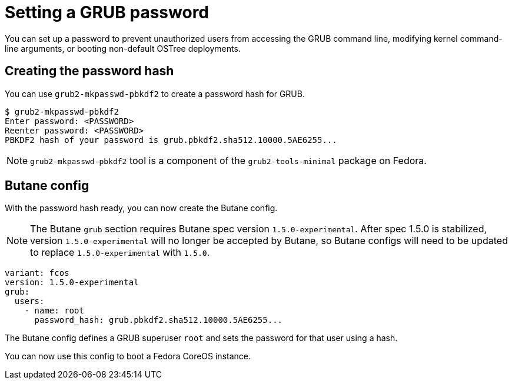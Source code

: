 = Setting a GRUB password

You can set up a password to prevent unauthorized users from accessing the GRUB command line, modifying kernel command-line arguments, or booting non-default OSTree deployments.

== Creating the password hash

You can use `grub2-mkpasswd-pbkdf2` to create a password hash for GRUB.

[source, bash]
----
$ grub2-mkpasswd-pbkdf2
Enter password: <PASSWORD>
Reenter password: <PASSWORD>
PBKDF2 hash of your password is grub.pbkdf2.sha512.10000.5AE6255...
----

NOTE: `grub2-mkpasswd-pbkdf2` tool is a component of the `grub2-tools-minimal` package on Fedora.

== Butane config

With the password hash ready, you can now create the Butane config.

NOTE: The Butane `grub` section requires Butane spec version `1.5.0-experimental`.  After spec 1.5.0 is stabilized, version `1.5.0-experimental` will no longer be accepted by Butane, so Butane configs will need to be updated to replace `1.5.0-experimental` with `1.5.0`.

[source, yaml]
----
variant: fcos
version: 1.5.0-experimental
grub:
  users:
    - name: root
      password_hash: grub.pbkdf2.sha512.10000.5AE6255...
----

The Butane config defines a GRUB superuser `root` and sets the password for that user using a hash.

You can now use this config to boot a Fedora CoreOS instance.

